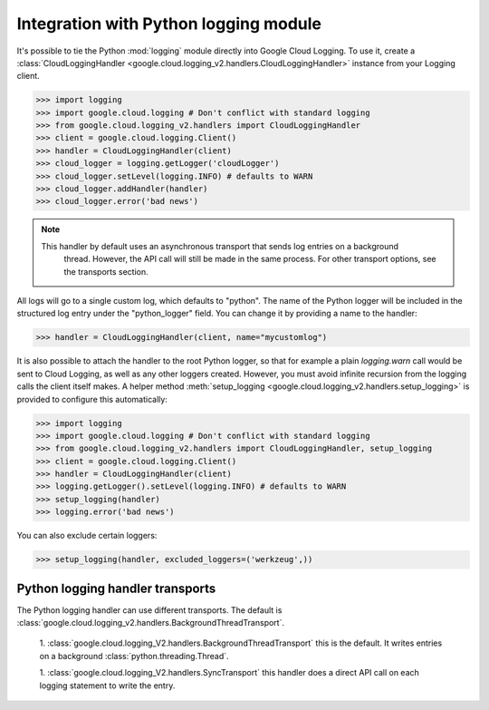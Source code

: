 Integration with Python logging module
--------------------------------------


It's possible to tie the Python :mod:`logging` module directly into Google Cloud Logging. To use it,
create a :class:`CloudLoggingHandler <google.cloud.logging_v2.handlers.CloudLoggingHandler>` instance from your
Logging client.

.. code-block:: python

    >>> import logging
    >>> import google.cloud.logging # Don't conflict with standard logging
    >>> from google.cloud.logging_v2.handlers import CloudLoggingHandler
    >>> client = google.cloud.logging.Client()
    >>> handler = CloudLoggingHandler(client)
    >>> cloud_logger = logging.getLogger('cloudLogger')
    >>> cloud_logger.setLevel(logging.INFO) # defaults to WARN
    >>> cloud_logger.addHandler(handler)
    >>> cloud_logger.error('bad news')

.. note::

    This handler by default uses an asynchronous transport that sends log entries on a background
     thread. However, the API call will still be made in the same process. For other transport
     options, see the transports section.

All logs will go to a single custom log, which defaults to "python". The name of the Python
logger will be included in the structured log entry under the "python_logger" field. You can
change it by providing a name to the handler:

.. code-block:: python

    >>> handler = CloudLoggingHandler(client, name="mycustomlog")

It is also possible to attach the handler to the root Python logger, so that for example a plain
`logging.warn` call would be sent to Cloud Logging, as well as any other loggers created. However,
you must avoid infinite recursion from the logging calls the client itself makes. A helper
method :meth:`setup_logging <google.cloud.logging_v2.handlers.setup_logging>` is provided to configure
this automatically:

.. code-block:: python

    >>> import logging
    >>> import google.cloud.logging # Don't conflict with standard logging
    >>> from google.cloud.logging_v2.handlers import CloudLoggingHandler, setup_logging
    >>> client = google.cloud.logging.Client()
    >>> handler = CloudLoggingHandler(client)
    >>> logging.getLogger().setLevel(logging.INFO) # defaults to WARN
    >>> setup_logging(handler)
    >>> logging.error('bad news')

You can also exclude certain loggers:

.. code-block:: python

   >>> setup_logging(handler, excluded_loggers=('werkzeug',))



Python logging handler transports
==================================

The Python logging handler can use different transports. The default is
:class:`google.cloud.logging_v2.handlers.BackgroundThreadTransport`.

 1. :class:`google.cloud.logging_V2.handlers.BackgroundThreadTransport` this is the default. It writes
 entries on a background :class:`python.threading.Thread`.

 1. :class:`google.cloud.logging_V2.handlers.SyncTransport` this handler does a direct API call on each
 logging statement to write the entry.
